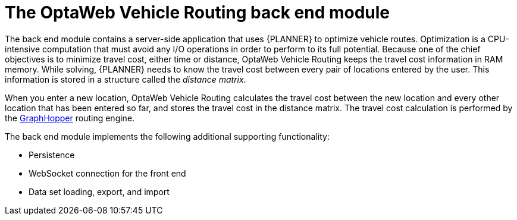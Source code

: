 [id='vrp-backend-con_{context}']

= The OptaWeb Vehicle Routing back end module

////
- OptaPlanner, GraphHopper
- Spring Boot
- Configuration (`application.properties`, `application-*.properties`)
- Package structure
- DevTools
- Docker
////

The back end module contains a server-side application that uses {PLANNER} to optimize vehicle routes.
Optimization is a CPU-intensive computation that must avoid any I/O operations in order to perform to its full potential.
Because one of the chief objectives is to minimize travel cost, either time or distance, OptaWeb Vehicle Routing keeps the travel cost information in RAM memory.
While solving, {PLANNER} needs to know the travel cost between every pair of locations entered by the user.
This information is stored in a structure called the _distance matrix_.

When you enter a new location, OptaWeb Vehicle Routing calculates the travel cost between the new location and every other location that has been entered so far, and stores the travel cost in the distance matrix.
The travel cost calculation is performed by the https://github.com/graphhopper/graphhopper[GraphHopper] routing engine.

The back end module implements the following additional supporting functionality:

* Persistence
* WebSocket connection for the front end
* Data set loading, export, and import

ifdef::PRODUCTIZED[]
To learn more about the back end code architecture, see xref:backend-architecture-con_{context}[].
endif::PRODUCTIZED[]
